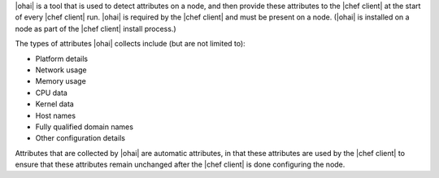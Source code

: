 .. The contents of this file are included in multiple topics.
.. This file should not be changed in a way that hinders its ability to appear in multiple documentation sets.

|ohai| is a tool that is used to detect attributes on a node, and then provide these attributes to the |chef client| at the start of every |chef client| run. |ohai| is required by the |chef client| and must be present on a node. (|ohai| is installed on a node as part of the |chef client| install process.)

The types of attributes |ohai| collects include (but are not limited to):

* Platform details
* Network usage
* Memory usage
* CPU data
* Kernel data
* Host names
* Fully qualified domain names
* Other configuration details

Attributes that are collected by |ohai| are automatic attributes, in that these attributes are used by the |chef client| to ensure that these attributes remain unchanged after the |chef client| is done configuring the node.
